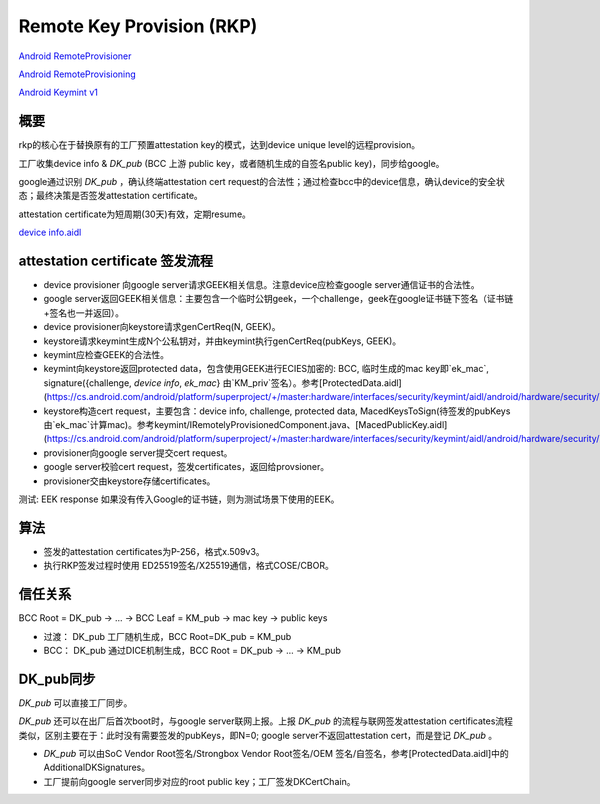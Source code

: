 Remote Key Provision (RKP)
================================================

`Android RemoteProvisioner <https://cs.android.com/android/platform/superproject/+/master:packages/apps/RemoteProvisioner/src/com/android/remoteprovisioner/>`_

`Android RemoteProvisioning <https://cs.android.com/android/platform/superproject/+/master:out/soong/.intermediates/system/security/keystore2/aidl/android.security.remoteprovisioning-java-source/gen/android/security/remoteprovisioning/>`_

`Android Keymint v1 <https://cs.android.com/android/platform/superproject/+/master:out/soong/.intermediates/hardware/interfaces/security/keymint/aidl/android.hardware.security.keymint-V1-java-source/gen/android/hardware/security/keymint/>`_

概要
-------

rkp的核心在于替换原有的工厂预置attestation key的模式，达到device unique level的远程provision。

工厂收集device info & `DK_pub` (BCC 上游 public key，或者随机生成的自签名public key)，同步给google。

google通过识别 `DK_pub` ，确认终端attestation cert request的合法性；通过检查bcc中的device信息，确认device的安全状态；最终决策是否签发attestation certificate。

attestation certificate为短周期(30天)有效，定期resume。

`device info.aidl <https://cs.android.com/android/platform/superproject/+/master:hardware/interfaces/security/keymint/aidl/android/hardware/security/keymint/DeviceInfo.aidl>`_

attestation certificate 签发流程
-----------------------------------

- device provisioner 向google server请求GEEK相关信息。注意device应检查google server通信证书的合法性。
- google server返回GEEK相关信息：主要包含一个临时公钥geek，一个challenge，geek在google证书链下签名（证书链+签名也一并返回）。
- device provisioner向keystore请求genCertReq(N, GEEK)。
- keystore请求keymint生成N个公私钥对，并由keymint执行genCertReq(pubKeys, GEEK)。
- keymint应检查GEEK的合法性。
- keymint向keystore返回protected data，包含使用GEEK进行ECIES加密的: BCC, 临时生成的mac key即`ek_mac`, signature({challenge, `device info`, `ek_mac`} 由`KM_priv`签名）。参考[ProtectedData.aidl](https://cs.android.com/android/platform/superproject/+/master:hardware/interfaces/security/keymint/aidl/android/hardware/security/keymint/ProtectedData.aidl)
- keystore构造cert request，主要包含：device info, challenge, protected data, MacedKeysToSign(待签发的pubKeys由`ek_mac`计算mac)。参考keymint/IRemotelyProvisionedComponent.java、[MacedPublicKey.aidl](https://cs.android.com/android/platform/superproject/+/master:hardware/interfaces/security/keymint/aidl/android/hardware/security/keymint/MacedPublicKey.aidl)。
- provisioner向google server提交cert request。
- google server校验cert request，签发certificates，返回给provsioner。
- provisioner交由keystore存储certificates。

测试: EEK response 如果没有传入Google的证书链，则为测试场景下使用的EEK。

算法
-----

- 签发的attestation certificates为P-256，格式x.509v3。

- 执行RKP签发过程时使用 ED25519签名/X25519通信，格式COSE/CBOR。

信任关系
-----------

BCC Root = DK_pub -> ... -> BCC Leaf = KM_pub -> mac key -> public keys 

- 过渡： DK_pub 工厂随机生成，BCC Root=DK_pub = KM_pub

- BCC： DK_pub 通过DICE机制生成，BCC Root = DK_pub -> ... -> KM_pub

DK_pub同步
-------------

`DK_pub` 可以直接工厂同步。

`DK_pub` 还可以在出厂后首次boot时，与google server联网上报。上报 `DK_pub` 的流程与联网签发attestation certificates流程类似，区别主要在于：此时没有需要签发的pubKeys，即N=0; google server不返回attestation cert，而是登记 `DK_pub` 。

- `DK_pub` 可以由SoC Vendor Root签名/Strongbox Vendor Root签名/OEM 签名/自签名，参考[ProtectedData.aidl]中的AdditionalDKSignatures。

- 工厂提前向google server同步对应的root public key；工厂签发DKCertChain。
